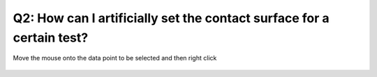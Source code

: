 Q2: How can I artificially set the contact surface for a certain test?
======================================================================

Move the mouse onto the data point to be selected and then right click 

   .. figure:: ../source/img/rightClick2selectContactSurface.gif
      :width: 1000
      :align: center
